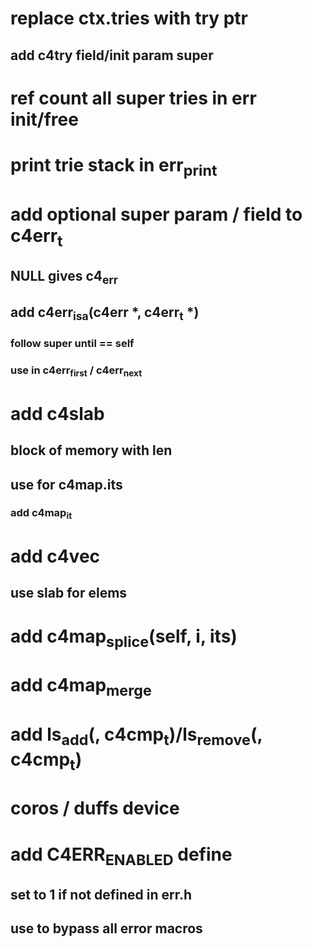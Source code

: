 * replace ctx.tries with try ptr
** add c4try field/init param super

* ref count all super tries in err init/free

* print trie stack in err_print

* add optional super param / field to c4err_t
** NULL gives c4_err
** add c4err_isa(c4err *, c4err_t *)
*** follow super until == self
*** use in c4err_first / c4err_next

* add c4slab
** block of memory with len
** use for c4map.its
*** add c4map_it
* add c4vec
** use slab for elems
* add c4map_splice(self, i, its)
* add c4map_merge
* add ls_add(, c4cmp_t)/ls_remove(, c4cmp_t)
* coros / duffs device
* add C4ERR_ENABLED define
** set to 1 if not defined in err.h
** use to bypass all error macros
